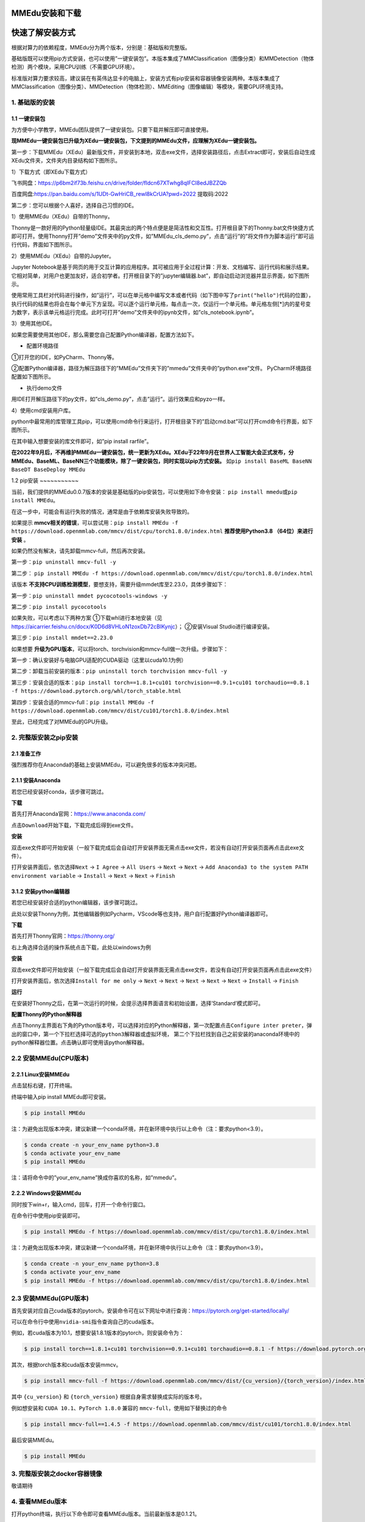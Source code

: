 MMEdu安装和下载
===============

快速了解安装方式
================

根据对算力的依赖程度，MMEdu分为两个版本，分别是：基础版和完整版。

基础版既可以使用pip方式安装，也可以使用”一键安装包”。本版本集成了MMClassification（图像分类）和MMDetection（物体检测）两个模块，采用CPU训练（不需要GPU环境）。

标准版对算力要求较高，建议装在有英伟达显卡的电脑上，安装方式有pip安装和容器镜像安装两种。本版本集成了MMClassification（图像分类）、MMDetection（物体检测）、MMEditing（图像编辑）等模块，需要GPU环境支持。

1. 基础版的安装
---------------

1.1 一键安装包
~~~~~~~~~~~~~~

为方便中小学教学，MMEdu团队提供了一键安装包。只要下载并解压即可直接使用。

**现MMEdu一键安装包已升级为XEdu一键安装包，下文提到的MMEdu文件，应理解为XEdu一键安装包。**

第一步：下载MMEdu（XEdu）最新版文件，并安装到本地，双击exe文件，选择安装路径后，点击Extract即可，安装后自动生成XEdu文件夹，文件夹内目录结构如下图所示。

|image1|

1）下载方式（即XEdu下载方式）

飞书网盘：https://p6bm2if73b.feishu.cn/drive/folder/fldcn67XTwhg8qIFCl8edJBZZQb

百度网盘:https://pan.baidu.com/s/1UDt-GwHriCB_rewl8kCrUA?pwd=2022
提取码:2022

第二步：您可以根据个人喜好，选择自己习惯的IDE。

1）使用MMEdu（XEdu）自带的Thonny。

Thonny是一款好用的Python轻量级IDE。其最突出的两个特点便是是简洁性和交互性。打开根目录下的Thonny.bat文件快捷方式即可打开。使用Thonny打开”demo”文件夹中的py文件，如”MMEdu_cls_demo.py”，点击”运行”的”将文件作为脚本运行”即可运行代码，界面如下图所示。

|image2|

2）使用MMEdu（XEdu）自带的Jupyter。

Jupyter
Notebook是基于网页的用于交互计算的应用程序。其可被应用于全过程计算：开发、文档编写、运行代码和展示结果。它相对简单，对用户也更加友好，适合初学者。打开根目录下的”jupyter编辑器.bat”，即自动启动浏览器并显示界面，如下图所示。

|image3|

使用常用工具栏对代码进行操作，如”运行”，可以在单元格中编写文本或者代码（如下图中写了\ ``print("hello")``\ 代码的位置），执行代码的结果也将会在每个单元下方呈现。可以逐个运行单元格，每点击一次，仅运行一个单元格。单元格左侧[\*]内的星号变为数字，表示该单元格运行完成。此时可打开”demo”文件夹中的ipynb文件，如”cls_notebook.ipynb”。

|image4|

3）使用其他IDE。

如果您需要使用其他IDE，那么需要您自己配置Python编译器，配置方法如下。

-  配置环境路径

①打开您的IDE，如PyCharm、Thonny等。

②配置Python编译器，路径为解压路径下的”MMEdu”文件夹下的”mmedu”文件夹中的”python.exe”文件。
PyCharm环境路径配置如下图所示。

|image5|

-  执行demo文件

用IDE打开解压路径下的py文件，如”cls_demo.py”，点击”运行”。运行效果应和pyzo一样。

4）使用cmd安装用户库。

python中最常用的库管理工具pip，可以使用cmd命令行来运行，打开根目录下的”启动cmd.bat”可以打开cmd命令行界面，如下图所示。

|image6|

在其中输入想要安装的库文件即可，如”pip install rarfile”。

**在2022年9月后，不再维护MMEdu一键安装包，统一更新为XEdu。XEdu于22年9月在世界人工智能大会正式发布，分MMEdu、BaseML、BaseNN三个功能模块，除了一键安装包，同时实现以pip方式安装。**
如\ ``pip install BaseML BaseNN BaseDT BaseDeploy MMEdu``

1.2 pip安装 ~~~~~~~~~~~

当前，我们提供的MMEdu0.0.7版本的安装是基础版的pip安装包，可以使用如下命令安装：
``pip install mmedu``\ 或\ ``pip install MMEdu``\ 。

在这一步中，可能会有运行失败的情况，通常是由于依赖库安装失败导致的。

如果提示
**mmcv相关的错误**\ ，可以尝试用：\ ``pip install MMEdu -f https://download.openmmlab.com/mmcv/dist/cpu/torch1.8.0/index.html``
**推荐使用Python3.8 （64位）来进行安装** 。

如果仍然没有解决，请先卸载mmcv-full，然后再次安装。

第一步：\ ``pip uninstall mmcv-full -y``

第二步：
``pip install MMEdu -f https://download.openmmlab.com/mmcv/dist/cpu/torch1.8.0/index.html``

该版本
**不支持CPU训练检测模型**\ ，要想支持，需要升级mmdet库至2.23.0，具体步骤如下：

第一步：\ ``pip uninstall mmdet pycocotools-windows -y``

第二步：\ ``pip install pycocotools``

如果失败，可以考虑以下两种方案 ①下载whl进行本地安装（见
https://aicarrier.feishu.cn/docx/K0D6d8VHLoN1zoxDb72cBlKynjc\ ）；
②安装Visual Studio进行编译安装。

第三步：\ ``pip install mmdet==2.23.0``

如果想要
**升级为GPU版本**\ ，可以将torch、torchvision和mmcv-full做一次升级。步骤如下：

第一步：确认安装好与电脑GPU适配的CUDA驱动（这里以cuda10.1为例）

第二步：卸载当前安装的版本：\ ``pip uninstall torch torchvision mmcv-full -y``

第三步：安装合适的版本：\ ``pip install torch==1.8.1+cu101 torchvision==0.9.1+cu101 torchaudio==0.8.1 -f https://download.pytorch.org/whl/torch_stable.html``

第四步：安装合适的mmcv-full：\ ``pip install MMEdu -f https://download.openmmlab.com/mmcv/dist/cu101/torch1.8.0/index.html``

至此，已经完成了对MMEdu的GPU升级。

2. 完整版安装之pip安装
----------------------

2.1 准备工作
~~~~~~~~~~~~

强烈推荐你在Anaconda的基础上安装MMEdu，可以避免很多的版本冲突问题。

2.1.1 安装Anaconda
~~~~~~~~~~~~~~~~~~

若您已经安装好conda，该步骤可跳过。

**下载**

首先打开Anaconda官网：https://www.anaconda.com/

点击\ ``Download``\ 开始下载，下载完成后得到exe文件。

**安装**

双击exe文件即可开始安装（一般下载完成后会自动打开安装界面无需点击exe文件，若没有自动打开安装页面再点击此exe文件）。

打开安装界面后，依次选择\ ``Next`` -> ``I Agree`` -> ``All Users`` ->
``Next`` -> ``Next`` ->
``Add Anaconda3 to the system PATH environment variable`` -> ``Install``
-> ``Next`` -> ``Next`` -> ``Finish``

3.1.2 安装python编辑器
~~~~~~~~~~~~~~~~~~~~~~

若您已经安装好合适的python编辑器，该步骤可跳过。

此处以安装Thonny为例，其他编辑器例如Pycharm，VScode等也支持，用户自行配置好Python编译器即可。

**下载**

首先打开Thonny官网：https://thonny.org/

右上角选择合适的操作系统点击下载，此处以windows为例

**安装**

双击exe文件即可开始安装（一般下载完成后会自动打开安装界面无需点击exe文件，若没有自动打开安装页面再点击此exe文件）

打开安装界面后，依次选择\ ``Install for me only`` -> ``Next`` ->
``Next`` -> ``Next`` -> ``Next`` -> ``Next`` -> ``Install`` ->
``Finish``

**运行**

在安装好Thonny之后，在第一次运行的时候，会提示选择界面语言和初始设置，选择’Standard’模式即可。

**配置Thonny的Python解释器**

点击Thonny主界面右下角的Python版本号，可以选择对应的Python解释器，第一次配置点击\ ``Configure inter preter``\ ，弹出的窗口中，第一个下拉栏选择\ ``可选的python3解释器或虚拟环境``\ ，
第二个下拉栏找到自己之前安装的anaconda环境中的python解释器位置。点击确认即可使用该python解释器。

2.2 安装MMEdu(CPU版本)
----------------------

2.2.1 Linux安装MMEdu
~~~~~~~~~~~~~~~~~~~~

点击鼠标右键，打开终端。

终端中输入pip install MMEdu即可安装。

.. code:: powershell

   $ pip install MMEdu

注：为避免出现版本冲突，建议新建一个conda环境，并在新环境中执行以上命令（注：要求python<3.9）。

.. code:: powershell

   $ conda create -n your_env_name python=3.8
   $ conda activate your_env_name
   $ pip install MMEdu

注：请将命令中的”your_env_name”换成你喜欢的名称，如”mmedu”。

2.2.2 Windows安装MMEdu
~~~~~~~~~~~~~~~~~~~~~~

同时按下win+r，输入cmd，回车，打开一个命令行窗口。

在命令行中使用pip安装即可。

.. code:: powershell

   $ pip install MMEdu -f https://download.openmmlab.com/mmcv/dist/cpu/torch1.8.0/index.html

注：为避免出现版本冲突，建议新建一个conda环境，并在新环境中执行以上命令（注：要求python<3.9）。

.. code:: powershell

   $ conda create -n your_env_name python=3.8
   $ conda activate your_env_name
   $ pip install MMEdu -f https://download.openmmlab.com/mmcv/dist/cpu/torch1.8.0/index.html

2.3 安装MMEdu(GPU版本)
----------------------

首先安装对应自己cuda版本的pytorch，安装命令可在以下网址中进行查询：https://pytorch.org/get-started/locally/

可以在命令行中使用\ ``nvidia-smi``\ 指令查询自己的cuda版本。

例如，若cuda版本为10.1，想要安装1.8.1版本的pytorch，则安装命令为：

.. code:: powershell

   $ pip install torch==1.8.1+cu101 torchvision==0.9.1+cu101 torchaudio==0.8.1 -f https://download.pytorch.org/whl/torch_stable.html

其次，根据torch版本和cuda版本安装mmcv。

.. code:: powershell

   $ pip install mmcv-full -f https://download.openmmlab.com/mmcv/dist/{cu_version}/{torch_version}/index.html

其中 ``{cu_version}`` 和 ``{torch_version}``
根据自身需求替换成实际的版本号。

例如想安装和 ``CUDA 10.1``\ 、\ ``PyTorch 1.8.0`` 兼容的
``mmcv-full``\ ，使用如下替换过的命令

.. code:: powershell

   $ pip install mmcv-full==1.4.5 -f https://download.openmmlab.com/mmcv/dist/cu101/torch1.8.0/index.html

最后安装MMEdu。

.. code:: powershell

   $ pip install MMEdu

3. 完整版安装之docker容器镜像
-----------------------------

敬请期待

4. 查看MMEdu版本
----------------

打开python终端，执行以下命令即可查看MMEdu版本。当前最新版本是0.1.21。

|image7|

注：目前版本MMEdu仅支持CPU。

5. 卸载MMEdu库
--------------

如果MMEdu库出现异常情况，可以尝试使用如下命令卸载MMEdu然后再使用install命令安装。

::

   $ pip uninstall MMEdu

.. |image1| image:: ../images/mmedu/XEDUinstallp1.png
.. |image2| image:: ../images/mmedu/XEDUinstallp4.png
.. |image3| image:: ../images/mmedu/XEDUinstallp3.png
.. |image4| image:: ../images/mmedu/MMEDUinstallp5.png
.. |image5| image:: ../images/mmedu/MMEDUinstallp6.png
.. |image6| image:: ../images/mmedu/XEDUinstallp2.png
.. |image7| image:: ../images/mmedu/pip3.png
